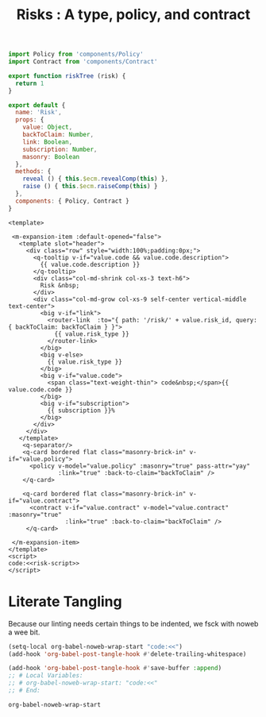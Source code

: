 #+TITLE: Risks : A type, policy, and contract

#+begin_src javascript :noweb-ref risk-script
  import Policy from 'components/Policy'
  import Contract from 'components/Contract'

  export function riskTree (risk) { 
    return 1
  }

  export default {
    name: 'Risk',
    props: {
      value: Object,
      backToClaim: Number,
      link: Boolean,
      subscription: Number,
      masonry: Boolean
    },
    methods: {
      reveal () { this.$ecm.revealComp(this) },
      raise () { this.$ecm.raiseComp(this) }
    },
    components: { Policy, Contract }
  }
#+end_src

#+begin_src vue :tangle "../src/components/Risk.vue" :noweb yes
  <template>

   <m-expansion-item :default-opened="false">
     <template slot="header">
       <div class="row" style="width:100%;padding:0px;">
         <q-tooltip v-if="value.code && value.code.description">
           {{ value.code.description }} 
         </q-tooltip>
         <div class="col-md-shrink col-xs-3 text-h6">
           Risk &nbsp;
         </div>
         <div class="col-md-grow col-xs-9 self-center vertical-middle text-center">
           <big v-if="link">
             <router-link  :to="{ path: '/risk/' + value.risk_id, query: { backToClaim: backToClaim } }">
               {{ value.risk_type }}
             </router-link>
           </big>
           <big v-else>
             {{ value.risk_type }}
           </big>
           <big v-if="value.code">
             <span class="text-weight-thin"> code&nbsp;</span>{{ value.code.code }}
           </big> 
           <big v-if="subscription">
             {{ subscription }}% 
           </big>
         </div>
       </div>
     </template> 
      <q-separator/>
      <q-card bordered flat class="masonry-brick-in" v-if="value.policy"> 
        <policy v-model="value.policy" :masonry="true" pass-attr="yay" 
                :link="true" :back-to-claim="backToClaim" /> 
      </q-card>

      <q-card bordered flat class="masonry-brick-in" v-if="value.contract"> 
        <contract v-if="value.contract" v-model="value.contract" :masonry="true" 
                  :link="true" :back-to-claim="backToClaim" /> 
       </q-card>

   </m-expansion-item>
  </template>
  <script>
  code:<<risk-script>>
  </script>
#+end_src

* Literate Tangling 

Because our linting needs certain things to be indented, we fsck with noweb a wee bit.

#+begin_src emacs-lisp
  (setq-local org-babel-noweb-wrap-start "code:<<")
  (add-hook 'org-babel-post-tangle-hook #'delete-trailing-whitespace)

  (add-hook 'org-babel-post-tangle-hook #'save-buffer :append)
  ;; # Local Variables:
  ;; # org-babel-noweb-wrap-start: "code:<<"
  ;; # End:
#+end_src

#+RESULTS:
| delete-trailing-whitespace | save-buffer |


#+begin_src emacs-lisp
  org-babel-noweb-wrap-start
#+end_src

#+RESULTS:
: code:<<
